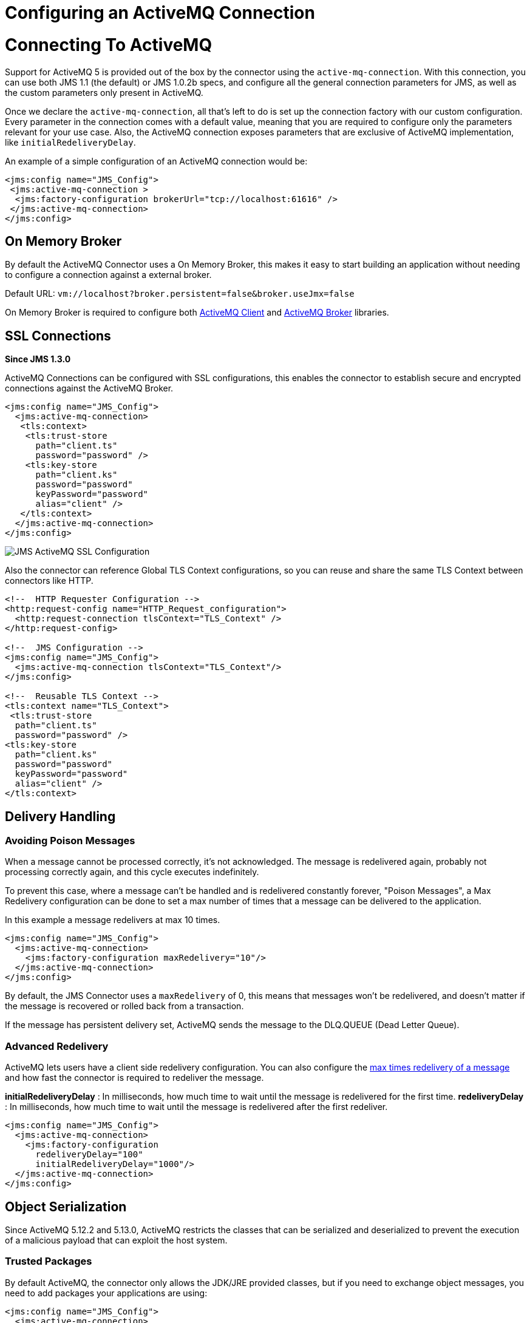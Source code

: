 = Configuring an ActiveMQ Connection
:keywords: jms, connector, jms_1.0.2b, jms_1.1, jms_2.0, activemq

= Connecting To ActiveMQ

Support for ActiveMQ 5 is provided out of the box by the connector using the
`active-mq-connection`. With this connection, you can use both JMS 1.1 (the default)
or JMS 1.0.2b specs, and configure all the general connection parameters for JMS,
as well as the custom parameters only present in ActiveMQ.

Once we declare the `active-mq-connection`, all that's left to do is set up the
connection factory with our custom configuration. Every parameter in the connection
comes with a default value, meaning that you are required to configure only the
parameters relevant for your use case. Also, the ActiveMQ connection exposes
parameters that are exclusive of ActiveMQ implementation, like `initialRedeliveryDelay`.

An example of a simple configuration of an ActiveMQ connection would be:

[source, xml, linenums]
----
<jms:config name="JMS_Config">
 <jms:active-mq-connection >
  <jms:factory-configuration brokerUrl="tcp://localhost:61616" />
 </jms:active-mq-connection>
</jms:config>
----

[[on-memory-broker]]
== On Memory Broker

By default the ActiveMQ Connector uses a On Memory Broker, this makes it
easy to start building an application without needing to configure a connection
against a external broker.

Default URL: `vm://localhost?broker.persistent=false&broker.useJmx=false`

On Memory Broker is required to configure both <<activemq-client-lib,ActiveMQ Client>>
and <<activemq-broker-lib,ActiveMQ Broker>> libraries.

== SSL Connections

*Since JMS 1.3.0*

ActiveMQ Connections can be configured with SSL configurations, this enables
the connector to establish secure and encrypted connections against the ActiveMQ Broker.

[source, xml, linenums]
----
<jms:config name="JMS_Config">
  <jms:active-mq-connection>
   <tls:context>
    <tls:trust-store
      path="client.ts"
      password="password" />
    <tls:key-store
      path="client.ks"
      password="password"
      keyPassword="password"
      alias="client" />
   </tls:context>
  </jms:active-mq-connection>
</jms:config>
----

image:jms-ssl.png[JMS ActiveMQ SSL Configuration]

Also the connector can reference Global TLS Context configurations, so you can
reuse and share the same TLS Context between connectors like HTTP.

[source, xml, linenums]
----
<!--  HTTP Requester Configuration -->
<http:request-config name="HTTP_Request_configuration">
  <http:request-connection tlsContext="TLS_Context" />
</http:request-config>

<!--  JMS Configuration -->
<jms:config name="JMS_Config">
  <jms:active-mq-connection tlsContext="TLS_Context"/>
</jms:config>

<!--  Reusable TLS Context -->
<tls:context name="TLS_Context">
 <tls:trust-store
  path="client.ts"
  password="password" />
<tls:key-store
  path="client.ks"
  password="password"
  keyPassword="password"
  alias="client" />
</tls:context>
----

== Delivery Handling

[[poison-messages]]
=== Avoiding Poison Messages

When a message cannot be processed correctly, it's not acknowledged. The message
is redelivered again, probably not processing correctly again, and this
cycle executes indefinitely.

To prevent this case, where a message can't be handled and is redelivered constantly
forever, "Poison Messages", a Max Redelivery configuration can be done to set
a max number of times that a message can be delivered to the application.

.In this example a message redelivers at max 10 times.
[source, xml, linenums]
----
<jms:config name="JMS_Config">
  <jms:active-mq-connection>
    <jms:factory-configuration maxRedelivery="10"/>
  </jms:active-mq-connection>
</jms:config>
----

By default, the JMS Connector uses a `maxRedelivery` of 0, this means that messages
won't be redelivered, and doesn't matter if the message is recovered or rolled back
from a transaction.

If the message has persistent delivery set, ActiveMQ sends the message to
the DLQ.QUEUE (Dead Letter Queue).

=== Advanced Redelivery

ActiveMQ lets users have a client side redelivery configuration. You can also
configure the <<poison-messages,max times redelivery of a message>>
and how fast the connector is required to redeliver the message.

*initialRedeliveryDelay* : In milliseconds, how much time to wait until the message
is redelivered for the first time.
*redeliveryDelay* : In milliseconds, how much time to wait until the message
is redelivered after the first redeliver.

[source, xml, linenums]
----
<jms:config name="JMS_Config">
  <jms:active-mq-connection>
    <jms:factory-configuration
      redeliveryDelay="100"
      initialRedeliveryDelay="1000"/>
  </jms:active-mq-connection>
</jms:config>
----

== Object Serialization

Since ActiveMQ 5.12.2 and 5.13.0, ActiveMQ restricts the classes that can be serialized
and deserialized to prevent the execution of a malicious payload that can exploit
the host system.

=== Trusted Packages

By default ActiveMQ, the connector only allows the JDK/JRE provided classes, but if you
need to exchange object messages, you need to add packages your applications are
using:

[source, xml, linenums]
----
<jms:config name="JMS_Config">
  <jms:active-mq-connection>
    <jms:factory-configuration >
      <jms:trusted-packages >
        <jms:trusted-package value="com.mulesoft.someapp" />
        <jms:trusted-package value="com.mulesoft.someapp.model" />
      </jms:trusted-packages>
    </jms:factory-configuration>
  </jms:active-mq-connection>
</jms:config>
----

image:jms-trusted-packages.png[JMS ActiveMQ Trusted Packages]

In this example the JMS Connector only allows users to consume and produce ObjectMessages
compliant with the `com.mulesoft.someapp` and `com.mulesoft.someapp.model` packages.

=== Trust All Packages

Another way to enable the serialization of more classes is to enable the `trustAllPackages`
configuration, this recovers the old behavior of allowing any object to
be serialized and deserialized. This is totally disallowed to prevent
malicious attacks.

[source, xml, linenums]
----
<jms:config name="JMS_Config">
  <jms:active-mq-connection>
    <jms:factory-configuration trustAllPackages="true"/>
  </jms:active-mq-connection>
</jms:config>
----

== Configuring Required Libraries

image:jms-libs.gif[Configuring Required JMS Libraries]

[[activemq-client-lib]]
=== ActiveMQ Client

The ActiveMQ Client Library is the only required to use ActiveMQ Connections, and is
needed to connect again to a broker.

[source, xml, linenums]
----
<dependency>
 <groupId>org.apache.activemq</groupId>
 <artifactId>activemq-client</artifactId>
 <version>5.15.4</version>
</dependency>
----

[[activemq-broker-lib]]
=== ActiveMQ Broker

The ActiveMQ Broker can create an <<on-memory-broker,On Memory Broker>>.

[source, xml, linenums]
----
<dependency>
 <groupId>org.apache.activemq</groupId>
 <artifactId>activemq-broker</artifactId>
 <version>5.15.4</version>
</dependency>
----

=== ActiveMQ KahaDB

The ActiveMQ KahaDB is required when using an <<on-memory-broker,On Memory Broker>>
but also is required to have persistent message delivery.

[source, xml, linenums]
----
<dependency>
 <groupId>org.apache.activemq</groupId>
 <artifactId>activemq-kahadb-store</artifactId>
 <version>5.15.4</version>
</dependency>
----

== See Also

* link:/connectors/jms-consume[How Consume Messages]
* link:/connectors/jms-publish[How Publish Messages]
* link:/connectors/jms-listener[How Listen For New Messages]
* link:/connectors/jms-publish-consume[How Listen For A Reply]
* link:/connectors/jms-ack[Handling Message Acknowledgement]
* link:/connectors/jms-transactions[Handling Transactions in JMS]
* link:/connectors/jms-performance[JMS Tuning For Performance]
* link:/connectors/jms-documentation[JMS Connector Technical Reference]
